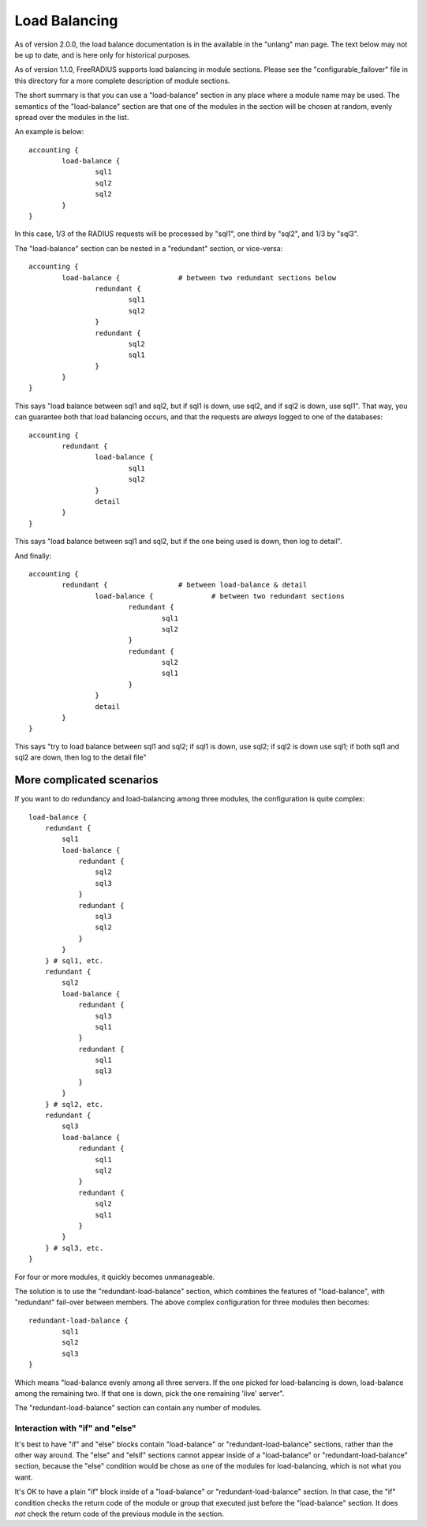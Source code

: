 Load Balancing
==============

As of version 2.0.0, the load balance documentation is in the
available in the "unlang" man page.  The text below may not be up to
date, and is here only for historical purposes.

As of version 1.1.0, FreeRADIUS supports load balancing in module
sections.  Please see the "configurable_failover" file in this
directory for a more complete description of module sections.

The short summary is that you can use a "load-balance" section in
any place where a module name may be used.  The semantics of the
"load-balance" section are that one of the modules in the section will
be chosen at random, evenly spread over the modules in the list.

An example is below::

    accounting {
            load-balance {
                    sql1
                    sql2
                    sql2
            }
    }

In this case, 1/3 of the RADIUS requests will be processed by
"sql1", one third by "sql2", and 1/3 by "sql3".

The "load-balance" section can be nested in a "redundant" section,
or vice-versa::

    accounting {
            load-balance {		# between two redundant sections below
                    redundant {
                            sql1
                            sql2
                    }
                    redundant {
                            sql2
                            sql1
                    }
            }
    }

This says "load balance between sql1 and sql2, but if sql1 is down,
use sql2, and if sql2 is down, use sql1".  That way, you can guarantee
both that load balancing occurs, and that the requests are *always*
logged to one of the databases::

    accounting {
            redundant {
                    load-balance {
                            sql1
                            sql2
                    }
                    detail
            }
    }

This says "load balance between sql1 and sql2, but if the one being
used is down, then log to detail".

And finally::

    accounting {
            redundant {			# between load-balance & detail
                    load-balance {		# between two redundant sections
                            redundant {
                                    sql1
                                    sql2
                            }
                            redundant {
                                    sql2
                                    sql1
                            }
                    }
                    detail
            }
    }

This says "try to load balance between sql1 and sql2; if sql1 is down,
use sql2; if sql2 is down use sql1; if both sql1 and sql2 are down,
then log to the detail file"


More complicated scenarios
--------------------------

If you want to do redundancy and load-balancing among three
modules, the configuration is quite complex::

    load-balance {
        redundant {
            sql1
            load-balance {
                redundant {
                    sql2
                    sql3
                }
                redundant {
                    sql3
                    sql2
                }
            }
        } # sql1, etc.
        redundant {
            sql2
            load-balance {
                redundant {
                    sql3
                    sql1
                }
                redundant {
                    sql1
                    sql3
                }
            }
        } # sql2, etc.
        redundant {
            sql3
            load-balance {
                redundant {
                    sql1
                    sql2
                }
                redundant {
                    sql2
                    sql1
                }
            }
        } # sql3, etc.
    }

For four or more modules, it quickly becomes unmanageable.

The solution is to use the "redundant-load-balance" section, which
combines the features of "load-balance", with "redundant" fail-over
between members.  The above complex configuration for three modules
then becomes::

    redundant-load-balance {
            sql1
            sql2
            sql3
    }


Which means "load-balance evenly among all three servers.  If the
one picked for load-balancing is down, load-balance among the
remaining two.  If that one is down, pick the one remaining 'live'
server".

The "redundant-load-balance" section can contain any number of
modules.


Interaction with "if" and "else"
~~~~~~~~~~~~~~~~~~~~~~~~~~~~~~~~

It's best to have "if" and "else" blocks contain "load-balance" or
"redundant-load-balance" sections, rather than the other way around.
The "else" and "elsif" sections cannot appear inside of a
"load-balance" or "redundant-load-balance" section, because the "else"
condition would be chose as one of the modules for load-balancing,
which is not what you want.

It's OK to have a plain "if" block inside of a "load-balance" or
"redundant-load-balance" section.  In that case, the "if" condition
checks the return code of the module or group that executed just
before the "load-balance" section.  It does *not* check the return
code of the previous module in the section.
